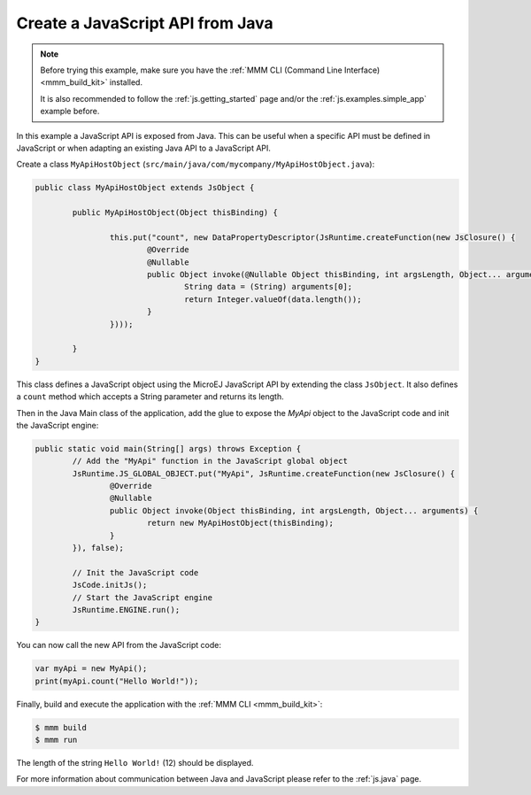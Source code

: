 
Create a JavaScript API from Java
=================================

.. note::

    Before trying this example, make sure you have the :ref:`MMM CLI (Command Line Interface) <mmm_build_kit>` installed.

    It is also recommended to follow the :ref:`js.getting_started` page and/or the :ref:`js.examples.simple_app` example before.

In this example a JavaScript API is exposed from Java.
This can be useful when a specific API must be defined in JavaScript or when adapting an existing Java API to a JavaScript API.

Create a class ``MyApiHostObject`` (``src/main/java/com/mycompany/MyApiHostObject.java``):

.. code-block:: java

	public class MyApiHostObject extends JsObject {

		public MyApiHostObject(Object thisBinding) {

			this.put("count", new DataPropertyDescriptor(JsRuntime.createFunction(new JsClosure() {
				@Override
				@Nullable
				public Object invoke(@Nullable Object thisBinding, int argsLength, Object... arguments) {
					String data = (String) arguments[0];
					return Integer.valueOf(data.length());
				}
			})));

		}
	}

This class defines a JavaScript object using the MicroEJ JavaScript API by extending the class ``JsObject``.
It also defines a ``count`` method which accepts a String parameter and returns its length.

Then in the Java Main class of the application, add the glue to expose the `MyApi` object to the JavaScript code and init the JavaScript engine:

.. code-block:: java

	public static void main(String[] args) throws Exception {
		// Add the "MyApi" function in the JavaScript global object
		JsRuntime.JS_GLOBAL_OBJECT.put("MyApi", JsRuntime.createFunction(new JsClosure() {
			@Override
			@Nullable
			public Object invoke(Object thisBinding, int argsLength, Object... arguments) {
				return new MyApiHostObject(thisBinding);
			}
		}), false);

		// Init the JavaScript code
		JsCode.initJs();
		// Start the JavaScript engine
		JsRuntime.ENGINE.run();
	}

You can now call the new API from the JavaScript code:

.. code-block:: javascript

	var myApi = new MyApi();
	print(myApi.count("Hello World!"));

Finally, build and execute the application with the :ref:`MMM CLI <mmm_build_kit>`:

.. code-block:: console

    $ mmm build
    $ mmm run

The length of the string ``Hello World!`` (12) should be displayed.

For more information about communication between Java and JavaScript please refer to the :ref:`js.java` page.

..
   | Copyright 2021-2025, MicroEJ Corp. Content in this space is free 
   for read and redistribute. Except if otherwise stated, modification 
   is subject to MicroEJ Corp prior approval.
   | MicroEJ is a trademark of MicroEJ Corp. All other trademarks and 
   copyrights are the property of their respective owners.
